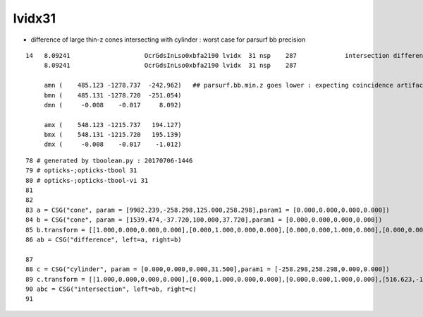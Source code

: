 lvidx31
==========

* difference of large thin-z cones intersecting with cylinder : worst case for parsurf bb precision

::


    14   8.09241                    OcrGdsInLso0xbfa2190 lvidx  31 nsp    287             intersection difference cylinder cone   nds[  2]  3168 4828 . 
         8.09241                    OcrGdsInLso0xbfa2190 lvidx  31 nsp    287 

         amn (    485.123 -1278.737  -242.962)   ## parsurf.bb.min.z goes lower : expecting coincidence artifact, but none seen
         bmn (    485.131 -1278.720  -251.054) 
         dmn (     -0.008    -0.017     8.092) 

         amx (    548.123 -1215.737   194.127) 
         bmx (    548.131 -1215.720   195.139) 
         dmx (     -0.008    -0.017    -1.012)



::

     78 # generated by tboolean.py : 20170706-1446 
     79 # opticks-;opticks-tbool 31 
     80 # opticks-;opticks-tbool-vi 31 
     81 
     82 
     83 a = CSG("cone", param = [9982.239,-258.298,125.000,258.298],param1 = [0.000,0.000,0.000,0.000])
     84 b = CSG("cone", param = [1539.474,-37.720,100.000,37.720],param1 = [0.000,0.000,0.000,0.000])
     85 b.transform = [[1.000,0.000,0.000,0.000],[0.000,1.000,0.000,0.000],[0.000,0.000,1.000,0.000],[0.000,0.000,-221.078,1.000]]
     86 ab = CSG("difference", left=a, right=b)

     87 
     88 c = CSG("cylinder", param = [0.000,0.000,0.000,31.500],param1 = [-258.298,258.298,0.000,0.000])
     89 c.transform = [[1.000,0.000,0.000,0.000],[0.000,1.000,0.000,0.000],[0.000,0.000,1.000,0.000],[516.623,-1247.237,0.000,1.000]]
     90 abc = CSG("intersection", left=ab, right=c)
     91 


